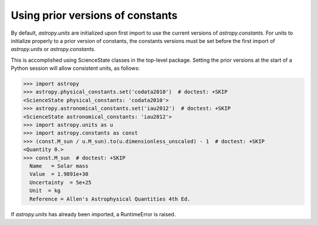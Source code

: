 Using prior versions of constants
*********************************

By default, `astropy.units` are initialized upon first import to use
the current versions of `astropy.constants`. For units to initialize
properly to a prior version of constants, the constants versions must
be set before the first import of `astropy.units` or `astropy.constants`.

This is accomplished using ScienceState classes in the top-level package.
Setting the prior versions at the start of a Python session will allow
consistent units, as follows:

>>> import astropy
>>> astropy.physical_constants.set('codata2010')  # doctest: +SKIP
<ScienceState physical_constants: 'codata2010'>
>>> astropy.astronomical_constants.set('iau2012')  # doctest: +SKIP
<ScienceState astronomical_constants: 'iau2012'>
>>> import astropy.units as u
>>> import astropy.constants as const
>>> (const.M_sun / u.M_sun).to(u.dimensionless_unscaled) - 1  # doctest: +SKIP
<Quantity 0.>
>>> const.M_sun  # doctest: +SKIP
  Name   = Solar mass
  Value  = 1.9891e+30
  Uncertainty  = 5e+25
  Unit  = kg
  Reference = Allen's Astrophysical Quantities 4th Ed.

If `astropy.units` has already been imported, a RuntimeError is raised.
